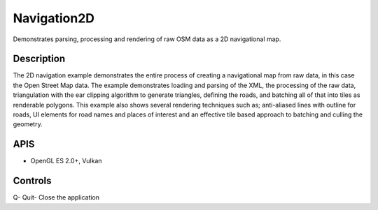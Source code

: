============
Navigation2D
============

.. figure:: ./Navigation2D.png

Demonstrates parsing, processing and rendering of raw OSM data as a 2D navigational map.

Description
-----------
The 2D navigation example demonstrates the entire process of creating a navigational map from raw data, in this 
case the Open Street Map data. The example demonstrates loading and parsing of the XML, the processing of the raw 
data, triangulation with the ear clipping algorithm to generate triangles, defining the roads, and batching all 
of that into tiles as renderable polygons.
This example also shows several rendering techniques such as; anti-aliased lines with outline for roads, 
UI elements for road names and places of interest and an effective tile based approach to batching 
and culling the geometry. 

APIS
----
* OpenGL ES 2.0+, Vulkan

Controls
--------
Q- Quit- Close the application